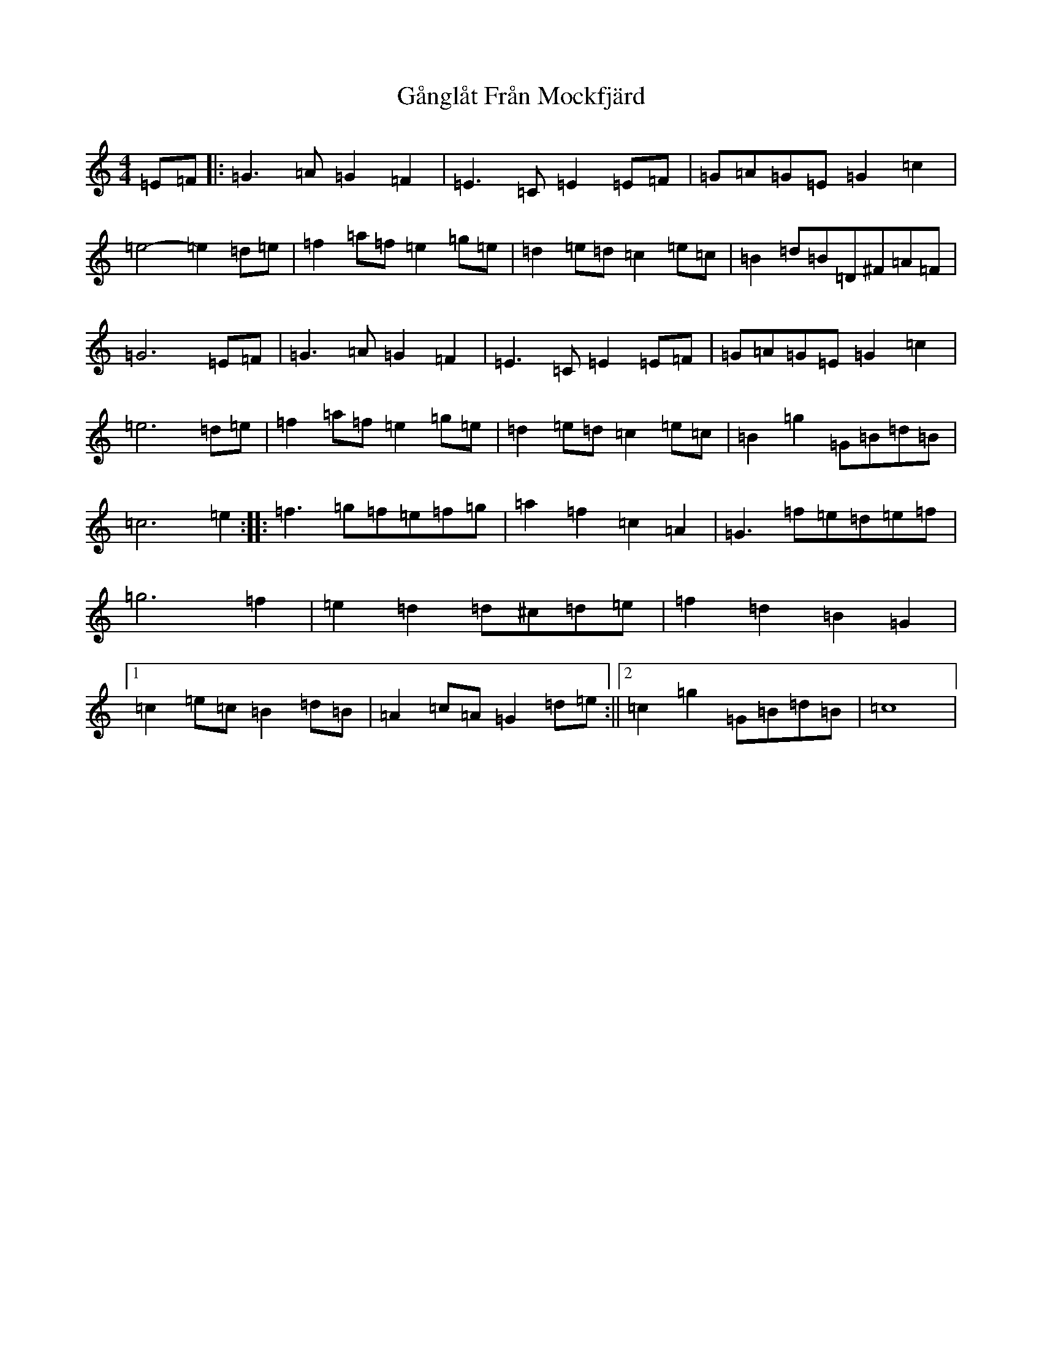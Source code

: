 X: 8545
T: Gånglåt Från Mockfjärd
S: https://thesession.org/tunes/10703#setting21494
R: hornpipe
M:4/4
L:1/8
K: C Major
=E=F|:=G2>=A2=G2=F2|=E2>=C2=E2=E=F|=G=A=G=E=G2=c2|=e4-=e2=d=e|=f2=a=f=e2=g=e|=d2=e=d=c2=e=c|=B2=d=B=D^F=A=F|=G6=E=F|=G2>=A2=G2=F2|=E2>=C2=E2=E=F|=G=A=G=E=G2=c2|=e6=d=e|=f2=a=f=e2=g=e|=d2=e=d=c2=e=c|=B2=g2=G=B=d=B|=c6=e2:||:=f2>=g2=f=e=f=g|=a2=f2=c2=A2|=G2>=f2=e=d=e=f|=g6=f2|=e2=d2=d^c=d=e|=f2=d2=B2=G2|1=c2=e=c=B2=d=B|=A2=c=A=G2=d=e:||2=c2=g2=G=B=d=B|=c8|